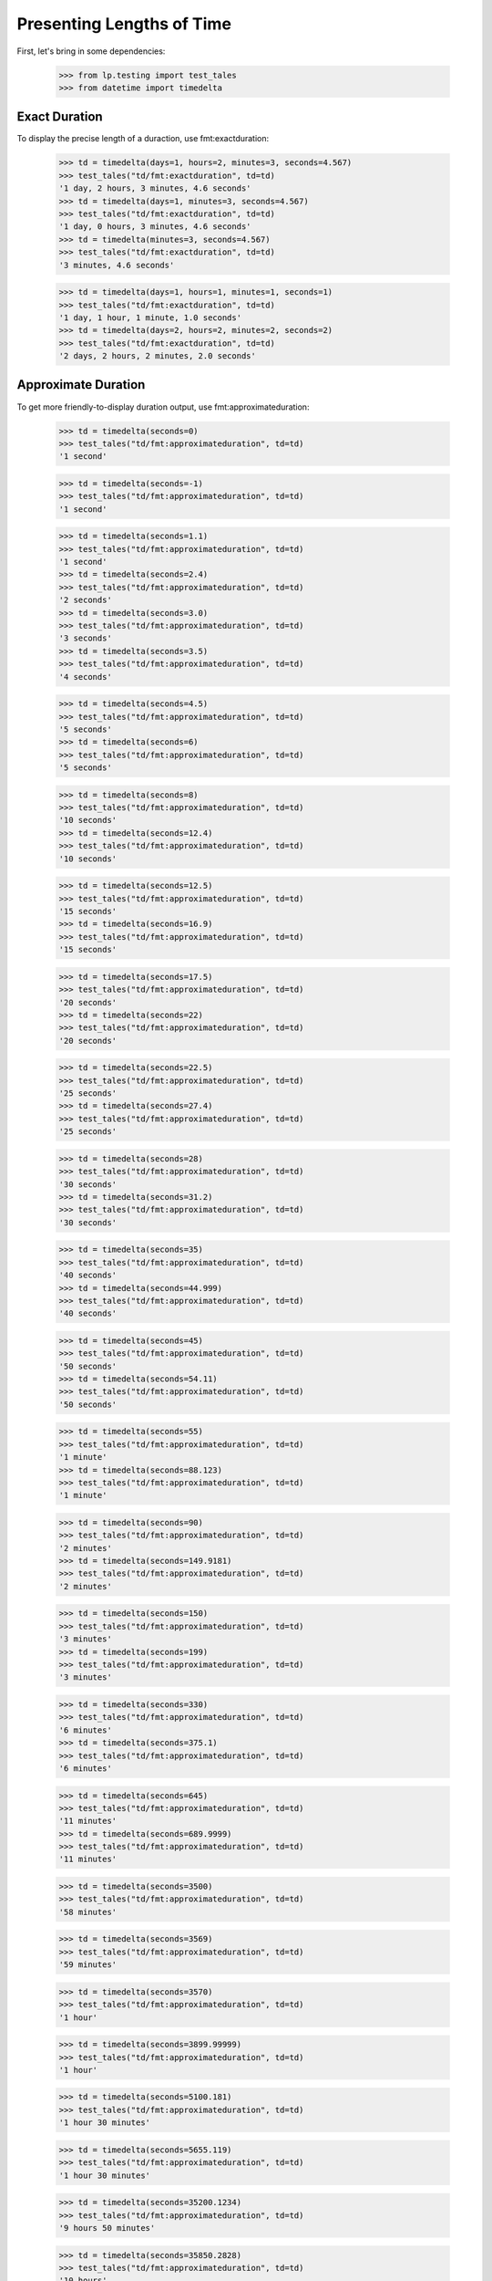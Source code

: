 Presenting Lengths of Time
==========================

First, let's bring in some dependencies:

    >>> from lp.testing import test_tales
    >>> from datetime import timedelta

Exact Duration
--------------

To display the precise length of a duraction, use fmt:exactduration:

    >>> td = timedelta(days=1, hours=2, minutes=3, seconds=4.567)
    >>> test_tales("td/fmt:exactduration", td=td)
    '1 day, 2 hours, 3 minutes, 4.6 seconds'
    >>> td = timedelta(days=1, minutes=3, seconds=4.567)
    >>> test_tales("td/fmt:exactduration", td=td)
    '1 day, 0 hours, 3 minutes, 4.6 seconds'
    >>> td = timedelta(minutes=3, seconds=4.567)
    >>> test_tales("td/fmt:exactduration", td=td)
    '3 minutes, 4.6 seconds'

    >>> td = timedelta(days=1, hours=1, minutes=1, seconds=1)
    >>> test_tales("td/fmt:exactduration", td=td)
    '1 day, 1 hour, 1 minute, 1.0 seconds'
    >>> td = timedelta(days=2, hours=2, minutes=2, seconds=2)
    >>> test_tales("td/fmt:exactduration", td=td)
    '2 days, 2 hours, 2 minutes, 2.0 seconds'

Approximate Duration
--------------------

To get more friendly-to-display duration output, use
fmt:approximateduration:

    >>> td = timedelta(seconds=0)
    >>> test_tales("td/fmt:approximateduration", td=td)
    '1 second'

    >>> td = timedelta(seconds=-1)
    >>> test_tales("td/fmt:approximateduration", td=td)
    '1 second'

    >>> td = timedelta(seconds=1.1)
    >>> test_tales("td/fmt:approximateduration", td=td)
    '1 second'
    >>> td = timedelta(seconds=2.4)
    >>> test_tales("td/fmt:approximateduration", td=td)
    '2 seconds'
    >>> td = timedelta(seconds=3.0)
    >>> test_tales("td/fmt:approximateduration", td=td)
    '3 seconds'
    >>> td = timedelta(seconds=3.5)
    >>> test_tales("td/fmt:approximateduration", td=td)
    '4 seconds'

    >>> td = timedelta(seconds=4.5)
    >>> test_tales("td/fmt:approximateduration", td=td)
    '5 seconds'
    >>> td = timedelta(seconds=6)
    >>> test_tales("td/fmt:approximateduration", td=td)
    '5 seconds'

    >>> td = timedelta(seconds=8)
    >>> test_tales("td/fmt:approximateduration", td=td)
    '10 seconds'
    >>> td = timedelta(seconds=12.4)
    >>> test_tales("td/fmt:approximateduration", td=td)
    '10 seconds'

    >>> td = timedelta(seconds=12.5)
    >>> test_tales("td/fmt:approximateduration", td=td)
    '15 seconds'
    >>> td = timedelta(seconds=16.9)
    >>> test_tales("td/fmt:approximateduration", td=td)
    '15 seconds'

    >>> td = timedelta(seconds=17.5)
    >>> test_tales("td/fmt:approximateduration", td=td)
    '20 seconds'
    >>> td = timedelta(seconds=22)
    >>> test_tales("td/fmt:approximateduration", td=td)
    '20 seconds'

    >>> td = timedelta(seconds=22.5)
    >>> test_tales("td/fmt:approximateduration", td=td)
    '25 seconds'
    >>> td = timedelta(seconds=27.4)
    >>> test_tales("td/fmt:approximateduration", td=td)
    '25 seconds'

    >>> td = timedelta(seconds=28)
    >>> test_tales("td/fmt:approximateduration", td=td)
    '30 seconds'
    >>> td = timedelta(seconds=31.2)
    >>> test_tales("td/fmt:approximateduration", td=td)
    '30 seconds'

    >>> td = timedelta(seconds=35)
    >>> test_tales("td/fmt:approximateduration", td=td)
    '40 seconds'
    >>> td = timedelta(seconds=44.999)
    >>> test_tales("td/fmt:approximateduration", td=td)
    '40 seconds'

    >>> td = timedelta(seconds=45)
    >>> test_tales("td/fmt:approximateduration", td=td)
    '50 seconds'
    >>> td = timedelta(seconds=54.11)
    >>> test_tales("td/fmt:approximateduration", td=td)
    '50 seconds'

    >>> td = timedelta(seconds=55)
    >>> test_tales("td/fmt:approximateduration", td=td)
    '1 minute'
    >>> td = timedelta(seconds=88.123)
    >>> test_tales("td/fmt:approximateduration", td=td)
    '1 minute'

    >>> td = timedelta(seconds=90)
    >>> test_tales("td/fmt:approximateduration", td=td)
    '2 minutes'
    >>> td = timedelta(seconds=149.9181)
    >>> test_tales("td/fmt:approximateduration", td=td)
    '2 minutes'

    >>> td = timedelta(seconds=150)
    >>> test_tales("td/fmt:approximateduration", td=td)
    '3 minutes'
    >>> td = timedelta(seconds=199)
    >>> test_tales("td/fmt:approximateduration", td=td)
    '3 minutes'

    >>> td = timedelta(seconds=330)
    >>> test_tales("td/fmt:approximateduration", td=td)
    '6 minutes'
    >>> td = timedelta(seconds=375.1)
    >>> test_tales("td/fmt:approximateduration", td=td)
    '6 minutes'

    >>> td = timedelta(seconds=645)
    >>> test_tales("td/fmt:approximateduration", td=td)
    '11 minutes'
    >>> td = timedelta(seconds=689.9999)
    >>> test_tales("td/fmt:approximateduration", td=td)
    '11 minutes'

    >>> td = timedelta(seconds=3500)
    >>> test_tales("td/fmt:approximateduration", td=td)
    '58 minutes'

    >>> td = timedelta(seconds=3569)
    >>> test_tales("td/fmt:approximateduration", td=td)
    '59 minutes'

    >>> td = timedelta(seconds=3570)
    >>> test_tales("td/fmt:approximateduration", td=td)
    '1 hour'

    >>> td = timedelta(seconds=3899.99999)
    >>> test_tales("td/fmt:approximateduration", td=td)
    '1 hour'

    >>> td = timedelta(seconds=5100.181)
    >>> test_tales("td/fmt:approximateduration", td=td)
    '1 hour 30 minutes'

    >>> td = timedelta(seconds=5655.119)
    >>> test_tales("td/fmt:approximateduration", td=td)
    '1 hour 30 minutes'

    >>> td = timedelta(seconds=35200.1234)
    >>> test_tales("td/fmt:approximateduration", td=td)
    '9 hours 50 minutes'

    >>> td = timedelta(seconds=35850.2828)
    >>> test_tales("td/fmt:approximateduration", td=td)
    '10 hours'

    >>> td = timedelta(seconds=38000)
    >>> test_tales("td/fmt:approximateduration", td=td)
    '11 hours'

    >>> td = timedelta(seconds=170000)
    >>> test_tales("td/fmt:approximateduration", td=td)
    '47 hours'

    >>> td = timedelta(seconds=171000)
    >>> test_tales("td/fmt:approximateduration", td=td)
    '2 days'

    >>> td = timedelta(seconds=900000)
    >>> test_tales("td/fmt:approximateduration", td=td)
    '10 days'

    >>> td = timedelta(seconds=1160000)
    >>> test_tales("td/fmt:approximateduration", td=td)
    '13 days'

    >>> td = timedelta(seconds=1500000)
    >>> test_tales("td/fmt:approximateduration", td=td)
    '2 weeks'

    >>> td = timedelta(seconds=6000000)
    >>> test_tales("td/fmt:approximateduration", td=td)
    '10 weeks'

    >>> td = timedelta(seconds=6350400)
    >>> test_tales("td/fmt:approximateduration", td=td)
    '11 weeks'

    >>> td = timedelta(seconds=7560000)
    >>> test_tales("td/fmt:approximateduration", td=td)
    '13 weeks'

    >>> td = timedelta(days=(365 * 99))
    >>> test_tales("td/fmt:approximateduration", td=td)
    '5162 weeks'
